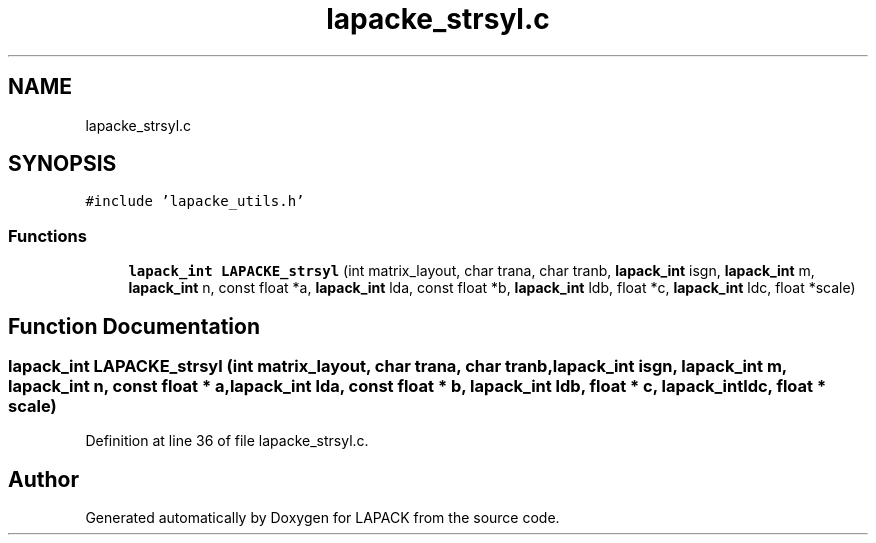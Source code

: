 .TH "lapacke_strsyl.c" 3 "Tue Nov 14 2017" "Version 3.8.0" "LAPACK" \" -*- nroff -*-
.ad l
.nh
.SH NAME
lapacke_strsyl.c
.SH SYNOPSIS
.br
.PP
\fC#include 'lapacke_utils\&.h'\fP
.br

.SS "Functions"

.in +1c
.ti -1c
.RI "\fBlapack_int\fP \fBLAPACKE_strsyl\fP (int matrix_layout, char trana, char tranb, \fBlapack_int\fP isgn, \fBlapack_int\fP m, \fBlapack_int\fP n, const float *a, \fBlapack_int\fP lda, const float *b, \fBlapack_int\fP ldb, float *c, \fBlapack_int\fP ldc, float *scale)"
.br
.in -1c
.SH "Function Documentation"
.PP 
.SS "\fBlapack_int\fP LAPACKE_strsyl (int matrix_layout, char trana, char tranb, \fBlapack_int\fP isgn, \fBlapack_int\fP m, \fBlapack_int\fP n, const float * a, \fBlapack_int\fP lda, const float * b, \fBlapack_int\fP ldb, float * c, \fBlapack_int\fP ldc, float * scale)"

.PP
Definition at line 36 of file lapacke_strsyl\&.c\&.
.SH "Author"
.PP 
Generated automatically by Doxygen for LAPACK from the source code\&.
